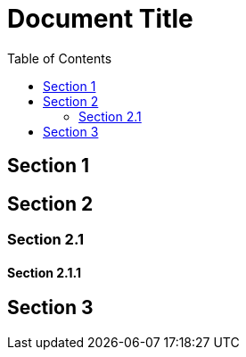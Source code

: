 = Document Title
:toc: left

== Section 1

== Section 2

=== Section 2.1

==== Section 2.1.1

== Section 3
